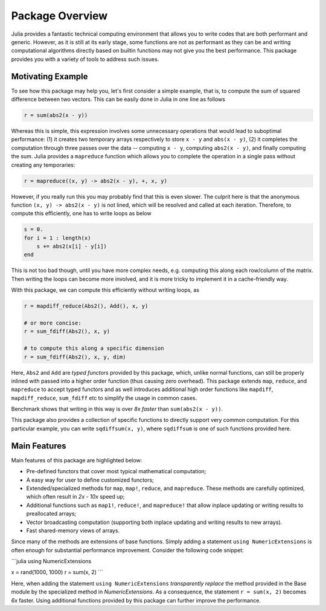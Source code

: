 Package Overview
=================

Julia provides a fantastic technical computing environment that allows you to write codes that are both performant and generic. However, as it is still at its early stage, some functions are not as performant as they can be and writing computational algorithms directly based on builtin functions may not give you the best performance. This package provides you with a variety of tools to address such issues.

Motivating Example
-------------------

To see how this package may help you, let's first consider a simple example, that is, to compute the sum of squared difference between two vectors. This can be easily done in Julia in one line as follows

.. code-block:: julia

    r = sum(abs2(x - y))

Whereas this is simple, this expression involves some unnecessary operations that would lead to suboptimal performance: (1) it creates two temporary arrays respectively to store ``x - y`` and ``abs(x - y)``, (2) it completes the computation through three passes over the data -- computing ``x - y``, computing ``abs2(x - y)``, and finally computing the sum. Julia provides a ``mapreduce`` function which allows you to complete the operation in a single pass without creating any temporaries:

.. code-block:: julia

    r = mapreduce((x, y) -> abs2(x - y), +, x, y)

However, if you really run this you may probably find that this is even slower. The culprit here is that the anonymous function ``(x, y) -> abs2(x - y)`` is not lined, which will be resolved and called at each iteration. Therefore, to compute this efficiently, one has to write loops as below

.. code-block:: julia

    s = 0.
    for i = 1 : length(x)
    	s += abs2(x[i] - y[i])
    end

This is not too bad though, until you have more complex needs, e.g. computing this along each row/column of the matrix. Then writing the loops can become more involved, and it is more tricky to implement it in a cache-friendly way.

With this package, we can compute this efficiently without writing loops, as

.. code-block:: julia

    r = mapdiff_reduce(Abs2(), Add(), x, y)

    # or more concise:
    r = sum_fdiff(Abs2(), x, y)

    # to compute this along a specific dimension
    r = sum_fdiff(Abs2(), x, y, dim)
	
Here, ``Abs2`` and ``Add`` are *typed functors* provided by this package, which, unlike normal functions, can still be properly inlined with passed into a higher order function (thus causing zero overhead). This package extends ``map``, ``reduce``, and ``mapreduce`` to accept typed functors and as well introduces additional high order functions like ``mapdiff``, ``mapdiff_reduce``, ``sum_fdiff`` etc to simplify the usage in common cases. 

Benchmark shows that writing in this way is over *8x faster* than ``sum(abs2(x - y))``.

This package also provides a collection of specific functions to directly support very common computation. For this particular example, you can write ``sqdiffsum(x, y)``, where ``sqdiffsum`` is one of such functions provided here.


Main Features
---------------

Main features of this package are highlighted below:

* Pre-defined functors that cover most typical mathematical computation;
* A easy way for user to define customized functors;
* Extended/specialized methods for ``map``, ``map!``, ``reduce``, and ``mapreduce``. These methods are carefully optimized, which often result in *2x - 10x* speed up;
* Additional functions such as ``map1!``, ``reduce!``, and ``mapreduce!`` that allow inplace updating or writing results to preallocated arrays;
* Vector broadcasting computation (supporting both inplace updating and writing results to new arrays).
* Fast shared-memory views of arrays.

Since many of the methods are extensions of base functions. Simply adding a statement ``using NumericExtensions`` is often enough for substantial performance improvement. Consider the following code snippet:

```julia
using NumericExtensions

x = rand(1000, 1000)
r = sum(x, 2)
```

Here, when adding the statement ``using NumericExtensions`` *transparently replace* the method provided in the Base module by the specialized method in *NumericExtensions*. As a consequence, the statement ``r = sum(x, 2)`` becomes *6x* faster. Using additional functions provided by this package can further improve the performance. 


